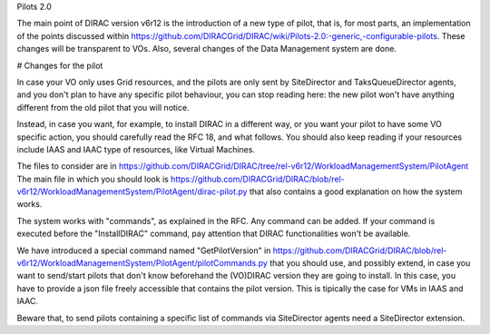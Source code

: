 Pilots 2.0

The main point of DIRAC version v6r12 is the introduction of a new type of pilot, that is, for most parts, an implementation of the points discussed within https://github.com/DIRACGrid/DIRAC/wiki/Pilots-2.0:-generic,-configurable-pilots. These changes will be transparent to VOs.
Also, several changes of the Data Management system are done.

# Changes for the pilot

In case your VO only uses Grid resources, and the pilots are only sent by SiteDirector and TaksQueueDirector agents, and you don't plan to have any specific pilot behaviour, you can stop reading here: the new pilot won't have anything different from the old pilot that you will notice.

Instead, in case you want, for example, to install DIRAC in a different way, or you want your pilot to have some VO specific action, you should carefully read the RFC 18, and what follows.
You should also keep reading if your resources include IAAS and IAAC type of resources, like Virtual Machines.

The files to consider are in https://github.com/DIRACGrid/DIRAC/tree/rel-v6r12/WorkloadManagementSystem/PilotAgent 
The main file in which you should look is https://github.com/DIRACGrid/DIRAC/blob/rel-v6r12/WorkloadManagementSystem/PilotAgent/dirac-pilot.py that also contains a good explanation on how the system works. 

The system works with "commands", as explained in the RFC. Any command can be added. If your command is executed before the "InstallDIRAC" command, pay attention that DIRAC functionalities won't be available.

We have introduced a special command named "GetPilotVersion" in https://github.com/DIRACGrid/DIRAC/blob/rel-v6r12/WorkloadManagementSystem/PilotAgent/pilotCommands.py that you should use, and possibly extend, in case you want to send/start pilots that don't know beforehand the (VO)DIRAC version they are going to install. In this case, you have to provide a json file freely accessible that contains the pilot version. This is tipically the case for VMs in IAAS and IAAC.

Beware that, to send pilots containing a specific list of commands via SiteDirector agents need a SiteDirector extension.
